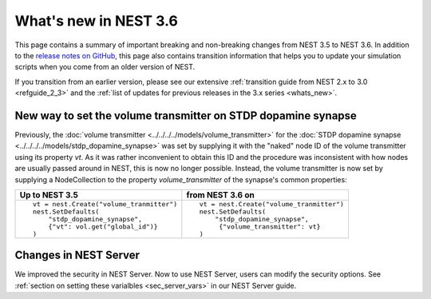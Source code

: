 .. _release_3.6:

What's new in NEST 3.6
======================

This page contains a summary of important breaking and non-breaking
changes from NEST 3.5 to NEST 3.6. In addition to the `release notes
on GitHub <https://github.com/nest/nest-simulator/releases/>`_, this
page also contains transition information that helps you to update
your simulation scripts when you come from an older version of NEST.

If you transition from an earlier version, please see our extensive
:ref:`transition guide from NEST 2.x to 3.0 <refguide_2_3>` and the
:ref:`list of updates for previous releases in the 3.x series
<whats_new>`.


New way to set the volume transmitter on STDP dopamine synapse
--------------------------------------------------------------

Previously, the :doc:`volume transmitter <../../../../models/volume_transmitter>`
for the :doc:`STDP dopamine synapse <../../../../models/stdp_dopamine_synapse>` was
set by supplying it with the "naked" node ID of the volume transmitter using its
property `vt`. As it was rather inconvenient to obtain this ID and the procedure was
inconsistent with how nodes are usually passed around in NEST, this is now no longer
possible. Instead, the volume transmitter is now set by supplying a NodeCollection to
the property `volume_transmitter` of the synapse's common properties:

+--------------------------------------------------+--------------------------------------------------+
| Up to NEST 3.5                                   | from NEST 3.6 on                                 |
+==================================================+==================================================+
|  ::                                              |  ::                                              |
|                                                  |                                                  |
|     vt = nest.Create("volume_tranmitter")        |     vt = nest.Create("volume_tranmitter")        |
|     nest.SetDefaults(                            |     nest.SetDefaults(                            |
|         "stdp_dopamine_synapse",                 |         "stdp_dopamine_synapse",                 |
|         {"vt": vol.get("global_id")}             |          {"volume_transmitter": vt}              |
|     )                                            |     )                                            |
|                                                  |                                                  |
+--------------------------------------------------+--------------------------------------------------+


Changes in NEST Server
----------------------

We improved the security in NEST Server. Now to use NEST Server, users can modify the security options.
See :ref:`section on setting these varialbles <sec_server_vars>` in our NEST Server guide.

